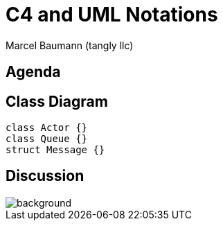 = C4 and UML Notations
:author: Marcel Baumann (tangly llc)
:imagesdir: pics
:icons: font
:revealjs_theme: white
:source-highlighter: highlight.js
:revealjs_slideNumber: true
:revealjs_hash: true
:revealjs_embedded: false
:ref-c4: https://c4model.com/[C4 Model]
:ref-uml: https://en.wikipedia.org/wiki/Unified_Modeling_Language[UML]


== Agenda

== Class Diagram

[plantuml,uml-class-diagram]
....
class Actor {}
class Queue {}
struct Message {}
....

[%notitle]
[.lightbg,background-opacity="0.5"]
== Discussion

image::discussion.png[background,size=cover]
